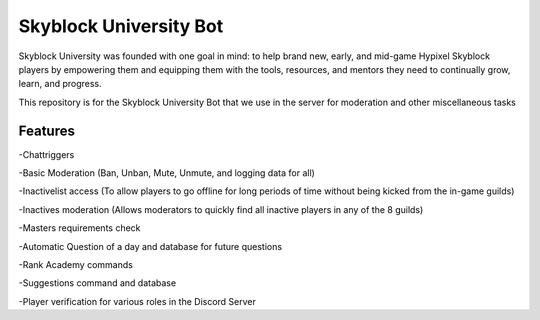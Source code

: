 Skyblock University Bot
=======================

.. image:: https://img.shields.io/discord/764326796736856066?color=5865F2&label=Discord&logo=discord&logoColor=white&style=for-the-badge
   :target: https://discord.gg/sbuni
   :alt: Discord Server Invite

Skyblock University was founded with one goal in mind: to help brand new, early, and mid-game Hypixel Skyblock players by empowering them and equipping them with the tools, resources, and mentors they need to continually grow, learn, and progress.

This repository is for the Skyblock University Bot that we use in the server for moderation and other miscellaneous tasks

Features
--------
-Chattriggers

-Basic Moderation (Ban, Unban, Mute, Unmute, and logging data for all)

-Inactivelist access (To allow players to go offline for long periods of time without being kicked from the in-game guilds)

-Inactives moderation (Allows moderators to quickly find all inactive players in any of the 8 guilds)

-Masters requirements check

-Automatic Question of a day and database for future questions

-Rank Academy commands

-Suggestions command and database

-Player verification for various roles in the Discord Server
